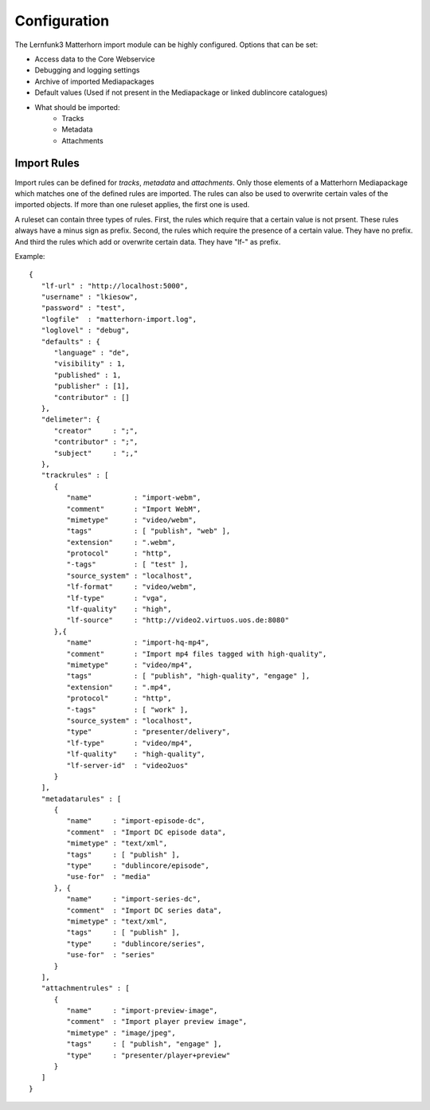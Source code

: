 Configuration
=============

The Lernfunk3 Matterhorn import module can be highly configured. Options that can be set:

* Access data to the Core Webservice
* Debugging and logging settings
* Archive of imported Mediapackages
* Default values (Used if not present in the Mediapackage or linked dublincore catalogues)
* What should be imported:
   * Tracks
   * Metadata
   * Attachments

Import Rules
------------

Import rules can be defined for *tracks*, *metadata* and *attachments*. Only
those elements of a Matterhorn Mediapackage which matches one of the defined
rules are imported. The rules can also be used to overwrite certain vales of
the imported objects. If more than one ruleset applies, the first one is used.

A ruleset can contain three types of rules. First, the rules which require that
a certain value is not prsent. These rules always have a minus sign as prefix.
Second, the rules which require the presence of a certain value. They have no
prefix. And third the rules which add or overwrite certain data. They have
"lf-" as prefix.

Example::

   {
      "lf-url" : "http://localhost:5000",
      "username" : "lkiesow",
      "password" : "test",
      "logfile"  : "matterhorn-import.log",
      "loglovel" : "debug",
      "defaults" : {
         "language" : "de",
         "visibility" : 1,
         "published" : 1,
         "publisher" : [1],
         "contributor" : []
      },
      "delimeter": {
         "creator"     : ";",
         "contributor" : ";",
         "subject"     : ";,"
      },
      "trackrules" : [
         {
            "name"          : "import-webm",
            "comment"       : "Import WebM",
            "mimetype"      : "video/webm",
            "tags"          : [ "publish", "web" ],
            "extension"     : ".webm",
            "protocol"      : "http",
            "-tags"         : [ "test" ],
            "source_system" : "localhost",
            "lf-format"     : "video/webm",
            "lf-type"       : "vga",
            "lf-quality"    : "high",
            "lf-source"     : "http://video2.virtuos.uos.de:8080"
         },{
            "name"          : "import-hq-mp4",
            "comment"       : "Import mp4 files tagged with high-quality",
            "mimetype"      : "video/mp4",
            "tags"          : [ "publish", "high-quality", "engage" ],
            "extension"     : ".mp4",
            "protocol"      : "http",
            "-tags"         : [ "work" ],
            "source_system" : "localhost",
            "type"          : "presenter/delivery",
            "lf-type"       : "video/mp4",
            "lf-quality"    : "high-quality",
            "lf-server-id"  : "video2uos"
         }
      ],
      "metadatarules" : [
         {
            "name"     : "import-episode-dc",
            "comment"  : "Import DC episode data",
            "mimetype" : "text/xml",
            "tags"     : [ "publish" ],
            "type"     : "dublincore/episode",
            "use-for"  : "media"
         }, {
            "name"     : "import-series-dc",
            "comment"  : "Import DC series data",
            "mimetype" : "text/xml",
            "tags"     : [ "publish" ],
            "type"     : "dublincore/series",
            "use-for"  : "series"
         }
      ],
      "attachmentrules" : [
         {
            "name"     : "import-preview-image",
            "comment"  : "Import player preview image",
            "mimetype" : "image/jpeg",
            "tags"     : [ "publish", "engage" ],
            "type"     : "presenter/player+preview"
         }
      ]
   }
